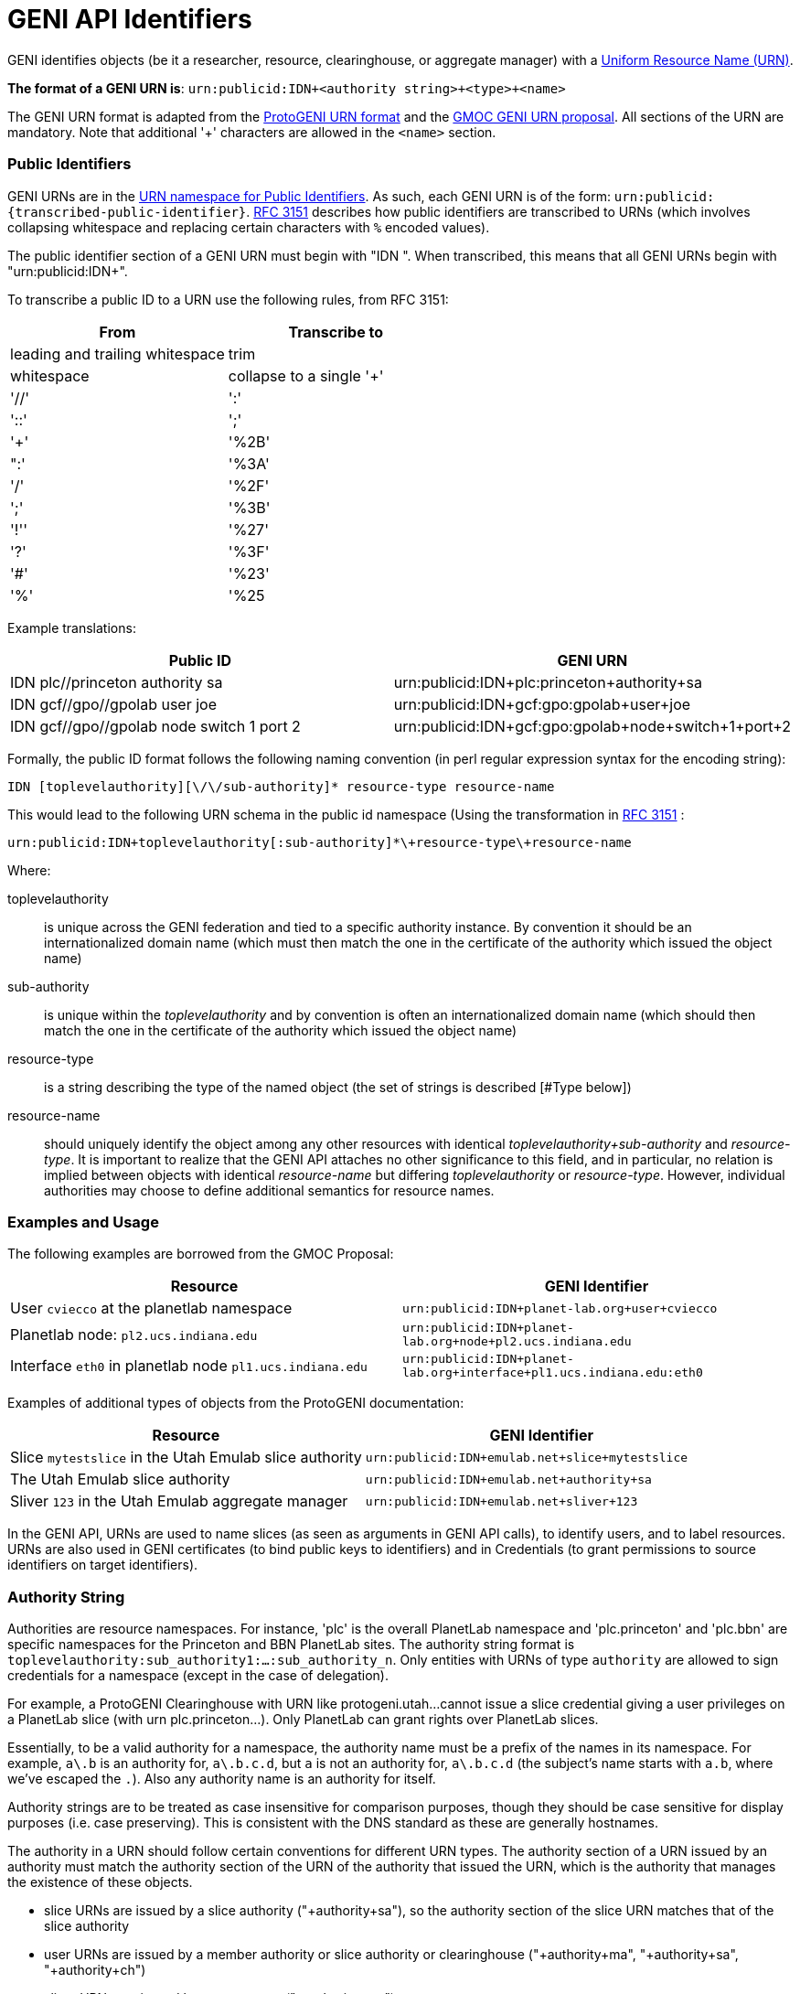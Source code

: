 [[PageOutline]]

= GENI API Identifiers =

GENI identifies objects (be it a researcher, resource, clearinghouse, or
aggregate manager) with a
http://en.wikipedia.org/wiki/Uniform_Resource_Name[Uniform Resource Name (URN)].

*The format of a GENI URN is*: `urn:publicid:IDN+<authority string>\+<type>+<name>`

The GENI URN format is adapted from the
http://www.protogeni.net/trac/protogeni/wiki/URNs[ProtoGENI URN format]
and the
http://testglobalnoc.grnoc.iu.edu/gmoc/file-bin/urn-proposal3.pdf[GMOC GENI URN proposal].  All sections of the URN are mandatory.  Note that additional '+' characters are allowed in the `<name>` section.

=== Public Identifiers ===
GENI URNs are in the http://www.faqs.org/rfcs/rfc3151.html[URN namespace for Public Identifiers].  As such, each GENI URN is of the form: `urn:publicid:{transcribed-public-identifier}`.  http://www.faqs.org/rfcs/rfc3151.html[RFC 3151] describes how public identifiers are transcribed to URNs (which involves collapsing whitespace and replacing certain characters with `%` encoded values).

The public identifier section of a GENI URN must begin with "IDN ".  When transcribed, this means that all GENI URNs begin with "urn:publicid:IDN+".

To transcribe a public ID to a URN use the following rules, from RFC 3151:

[options="header"]
|========================
| From | Transcribe to
| leading and trailing whitespace | trim
| whitespace | collapse to a single '+'
| '//' | ':'
| '::' | ';'
| '+' | '%2B'
| ":' | '%3A'
| '/' | '%2F'
| ';' | '%3B'
| '!'' | '%27'
| '?' | '%3F'
| '#' | '%23'
| '%' | '%25
|========================

Example translations:

[options="header"]
|========================
| Public ID | GENI URN
| IDN plc//princeton authority sa | urn:publicid:IDN+plc:princeton+authority+sa
| IDN gcf//gpo//gpolab user joe | urn:publicid:IDN+gcf:gpo:gpolab+user+joe
| IDN gcf//gpo//gpolab node switch 1 port 2| urn:publicid:IDN+gcf:gpo:gpolab+node+switch+1+port+2
|========================

Formally, the public ID format follows the following naming convention
(in perl regular expression syntax for the encoding string):

```
IDN [toplevelauthority][\/\/sub-authority]* resource-type resource-name
```

This would lead to the following URN schema in the public id namespace
(Using the transformation in http://www.faqs.org/rfcs/rfc3151.html[RFC 3151] :

```
urn:publicid:IDN+toplevelauthority[:sub-authority]*\+resource-type\+resource-name
```

Where:

toplevelauthority::
    is unique across the GENI federation and tied to a specific authority
    instance. By convention it should be an internationalized domain name
    (which must then match the one in the certificate of the authority which
    issued the object name)
sub-authority::
    is unique within the _toplevelauthority_ and by convention is often an
    internationalized domain name (which should then match the one in the
    certificate of the authority which issued the object name)
resource-type::
    is a string describing the type of the named object (the set of strings
    is described [#Type below])
resource-name::
    should uniquely identify the object among any other resources with
    identical _toplevelauthority+sub-authority_ and _resource-type_.
    It is important to realize that the GENI API attaches no other
    significance to this field, and in particular, no relation is implied
    between objects with identical _resource-name_ but differing
    _toplevelauthority_ or _resource-type_. However, individual
    authorities may choose to define additional semantics for resource names.

=== Examples and Usage ===

The following examples are borrowed from the GMOC Proposal:

[options="header"]
|========================
| Resource | GENI Identifier
| User `cviecco` at the planetlab namespace | `urn:publicid:IDN+planet-lab.org+user+cviecco`
| Planetlab node: `pl2.ucs.indiana.edu` | `urn:publicid:IDN+planet-lab.org+node+pl2.ucs.indiana.edu`
| Interface `eth0` in planetlab node `pl1.ucs.indiana.edu` | `urn:publicid:IDN+planet-lab.org+interface+pl1.ucs.indiana.edu:eth0`
|========================

Examples of additional types of objects from the ProtoGENI documentation:

[options="header"]
|========================
| Resource | GENI Identifier
| Slice `mytestslice` in the Utah Emulab slice authority | `urn:publicid:IDN+emulab.net+slice+mytestslice`
| The Utah Emulab slice authority | `urn:publicid:IDN+emulab.net+authority+sa`
| Sliver `123` in the Utah Emulab aggregate manager | `urn:publicid:IDN+emulab.net+sliver+123`
|========================

In the GENI API, URNs are used to name slices (as seen as arguments in
GENI API calls), to identify users, and to label resources.  URNs are also
used in GENI certificates (to bind public keys to identifiers) and in
Credentials (to grant permissions to source identifiers on target identifiers).


=== Authority String ===
Authorities are resource namespaces.  For instance, 'plc' is the overall
PlanetLab namespace and 'plc.princeton' and 'plc.bbn' are specific
namespaces for the Princeton and BBN PlanetLab sites.  The authority
string format is `toplevelauthority:sub_authority1:...:sub_authority_n`.
Only entities with URNs of type `authority` are allowed to sign credentials
for a namespace (except in the case of delegation).

For example, a ProtoGENI Clearinghouse with URN like protogeni.utah...
cannot issue a slice credential giving a user privileges on a PlanetLab
slice (with urn plc.princeton...). Only PlanetLab can grant rights over
PlanetLab slices.

Essentially, to be a valid authority for a namespace, the authority name must
be a prefix of the names in its namespace. For example, `a\.b` is an authority
for, `a\.b.c.d`, but `a` is not an authority for, `a\.b.c.d` (the subject's
name starts with `a.b`, where we've escaped the `.`). Also any authority name
is an authority for itself.

Authority strings are to be treated as case insensitive for comparison
purposes, though they should be case sensitive for display purposes
(i.e. case preserving). This is consistent with the DNS standard as these
are generally hostnames.

The authority in a URN should follow certain conventions for different URN
types. The authority section of a URN issued by an authority must match the
authority section of the URN of the authority that issued the URN, which is
the authority that manages the existence of these objects.

* slice URNs are issued by a slice authority ("+authority+sa"), so the
  authority section of the slice URN matches that of the slice authority
* user URNs are issued by a member authority or slice authority or
  clearinghouse ("+authority+ma", "+authority+sa", "+authority+ch")
* sliver URNs are issued by an aggregate ("+authority+am")
* component URNs ("node" or "link" types for example) are issued by an
  aggregate manager or a component manager ("+authority+am" or "+authority+cm")

=== Type ===
The <type> string has not yet been completely specified, but is used to identify the kind of resource being identified. Many APIs require use of URNs with particular types.  Use the defined types below, unless they simply do not fit for you.  In which case, please mailto:help@geni.net[contact the GPO] to inform them of your new type.

authority::
    A GENI service (i.e. an XMLRPC server). By convention, `resource-name` is `am` for an aggregate manager, `sa` for a slice authority. In principle, other names could be used for authorities.
interface::
    A component which is an interface (an endpoint for links). The `toplevelauthority` must match that of the aggregate manager (or component manager).
link::
    A component which is a network link (a connection between two or more interfaces). The `toplevelauthority` must match that of the aggregate manager.
node::
    A component which is a node (an abstraction for networkable resources). The `toplevelauthority` must match that of the aggregate manager.
slice::
    A resource container. Every valid sliver belongs to exactly one slice. The `toplevelauthority` must match that of the slice authority.
sliver::
    A collection of resources which has been instantiated within a slice at a single aggregate. The `toplevelauthority` must match that of the aggregate manager; the corresponding slice is not identified in the sliver URN.
user::
    A GENI end user. Users are associated with slice or member authorities, but not unique slices; the slice to user correspondence is potentially many-to-many. The `toplevelauthority` must match that of the issuing authority.
vlan::
    A shared VLAN, that may cross slices. This VLAN may or may not cross aggregates, as in the GENI openflow mesoscale. VLAN URNs should name the VLAN, not identify the specific VLAN tag, as that may vary across aggregates and switches.
tool::
    A GENI tool (i.e. a hosted experimenter tool like https://portal.geni.net[the GENI Portal]). The `toplevelauthority` indicates the authority certifying that the holder of a certificate naming this URN operates a tool with the given name.

Additional types may be defined in the future.

_Note: For ProtoGENI compatibility, slice credentials should be signed by an
authority with name "sa", e.g., urn:publicid:IDN+gcf:gpo+authority+sa._

=== Name ===
The <name> string can in general be any valid string constrained by the URN character set (e.g. no whitespace).

However, names for certain URN types are restricted:

Slice::
* Slice URN alone is a label - unique at a point in time but not over time.
* Format: `urn:publicid:IDN+<SA name>\+slice+<slice name>`
* Slice names are <=19 characters, only alphanumeric plus hyphen (no hyphen in first character): `'^[a-zA-Z0-9][-a-zA-Z0-9]\{0,18\}$'`
* Slice names are case insensitive for comparison purposes, but should be treated as case sensitive for display purposes. In other words, servers should preserve the case.

Sliver::
* Sliver URN should be unique over time within an AM for record-keeping / operations purposes.
* Format: `urn:publicid:IDN+<AM name>\+sliver+<sliver name>`
* Sliver names
** Must be unique over time within that AM, and are selected by the AM.
** May use only alphanumeric characters plus hyphen, period, or underscore: `'[a-zA-Z0-9\.\-_]+'`

User::
* Usernames are case-insensitive internally, though they may be case-sensitive in display.
** For example, JohnSmth as a display name is johnsmth internally, and there cannot also be a user `JOHNSMTH`.
** In other words, usernames are case insensitive for comparison but case preserving.
* Usernames should begin with a letter and be alphanumeric or underscores; no hyphen or '.': `('^[a-zA-Z][\w]\{0,7\}$')`.
* Usernames are limited to 8 characters.
* User URNs (which contain the authority name and the username) are required to be temporally and globally unique.

Tool::
* Tool names are case-insensitive internally, though they may be case-sensitive in display.
** For example, JohnSmth as a display name is johnsmth internally, and there cannot also be a user `JOHNSMTH`.
* Tool names should begin with a letter and be alphanumeric or underscore, hyphen, at sign or period: `('^[a-zA-Z][a-ZA-Z0-9\-_@\.]{0,63}$')`.
* Tool names are limited to 64 characters.
* Tool URNs (which contain the authority name and the tool instance name) are required to be temporally and globally unique.
* Tool names should encode both the tool type and instance. For example `portal-gpo` or `genidesktop-uky`.
